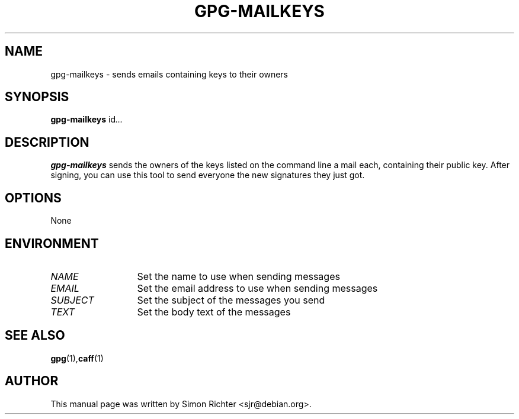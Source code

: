 .TH GPG-MAILKEYS 1 "February 15, 2003"
.SH NAME
gpg\-mailkeys \- sends emails containing keys to their owners
.SH SYNOPSIS
.B gpg-mailkeys
.RI id ...
.SH DESCRIPTION
.B gpg-mailkeys
sends the owners of the keys listed on the command line a mail each,
containing their public key. After signing, you can use this tool to send
everyone the new signatures they just got.
.SH OPTIONS
None
.SH ENVIRONMENT
.TP 13
.I NAME
Set the name to use when sending messages
.TP 13
.I EMAIL
Set the email address to use when sending messages
.TP 13
.I SUBJECT
Set the subject of the messages you send
.TP 13
.I TEXT
Set the body text of the messages
.SH SEE ALSO
.BR gpg (1), caff (1)
.SH AUTHOR
This manual page was written by Simon Richter <sjr@debian.org>.

